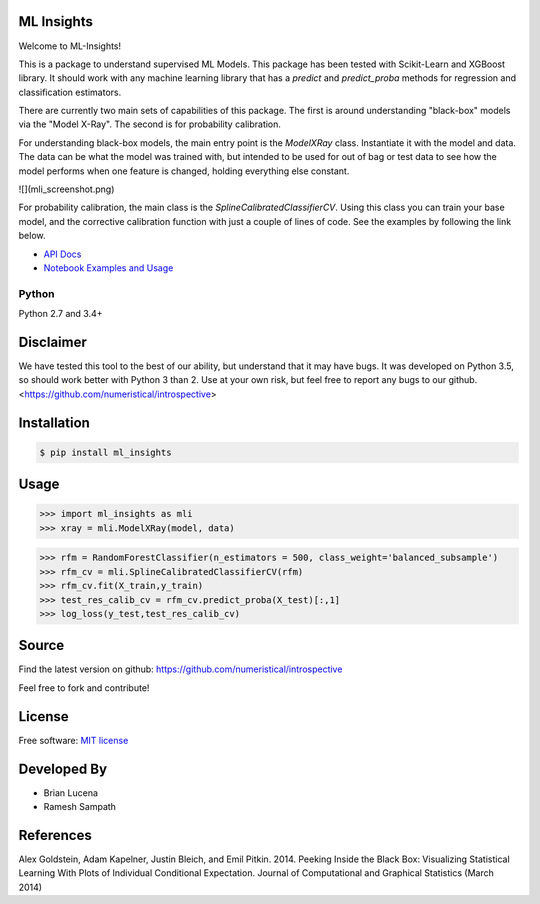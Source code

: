ML Insights
===========

Welcome to ML-Insights!

This is a package to understand supervised ML Models.  This package has been tested with Scikit-Learn and XGBoost library.  It should work with any machine learning library that has a `predict` and `predict_proba` methods for regression and classification estimators.

There are currently two main sets of capabilities of this package.  The first is around understanding "black-box" models
via the "Model X-Ray".  The second is for probability calibration.

For understanding black-box models, the main entry point is the `ModelXRay` class.  Instantiate it with the model and data.  The data can be what the model was trained with, but intended to be used for out of bag or test data to see how the model performs when one feature is changed, holding everything else constant.

![](mli_screenshot.png)

For probability calibration, the main class is the `SplineCalibratedClassifierCV`.  Using this class you can train your
base model, and the corrective calibration function with just a couple of lines of code.  See the examples by following
the link below.

- `API Docs <https://ml-insights.readthedocs.io>`_
- `Notebook Examples and Usage <https://github.com/numeristical/introspective/tree/master/examples>`_


Python
------
Python 2.7 and 3.4+


Disclaimer
==========

We have tested this tool to the best of our ability, but understand that it may have bugs.  It was developed on Python 3.5, so should work better with Python 3 than 2.  Use at your own risk, but feel free to report any bugs to our github. <https://github.com/numeristical/introspective>


Installation
=============

.. code-block:: bash

    $ pip install ml_insights


Usage
======

.. code-block:: python

    >>> import ml_insights as mli
    >>> xray = mli.ModelXRay(model, data)

.. code-block:: python

	>>> rfm = RandomForestClassifier(n_estimators = 500, class_weight='balanced_subsample')
	>>> rfm_cv = mli.SplineCalibratedClassifierCV(rfm)
	>>> rfm_cv.fit(X_train,y_train)
	>>> test_res_calib_cv = rfm_cv.predict_proba(X_test)[:,1]
	>>> log_loss(y_test,test_res_calib_cv)

Source
======

Find the latest version on github: https://github.com/numeristical/introspective

Feel free to fork and contribute!

License
=======

Free software: `MIT license <LICENSE>`_

Developed By
============

- Brian Lucena
- Ramesh Sampath

References
==========

Alex Goldstein, Adam Kapelner, Justin Bleich, and Emil Pitkin. 2014. Peeking Inside the Black Box: Visualizing Statistical Learning With Plots of Individual Conditional Expectation. Journal of Computational and Graphical Statistics (March 2014)
